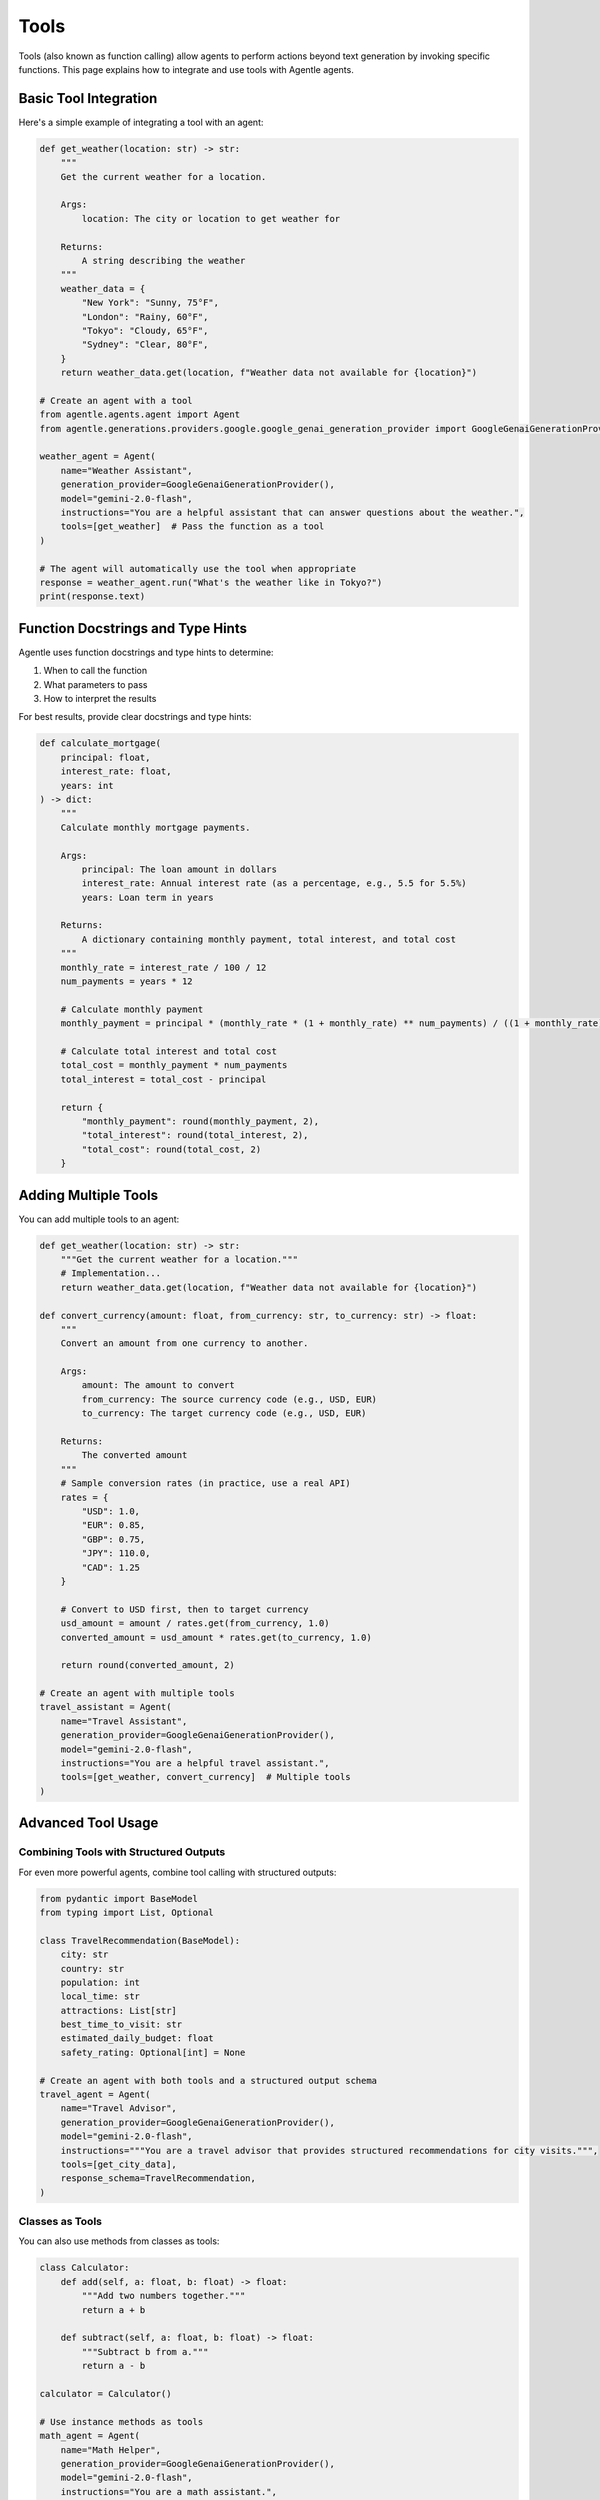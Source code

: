 =====
Tools
=====

Tools (also known as function calling) allow agents to perform actions beyond text generation by invoking specific functions. This page explains how to integrate and use tools with Agentle agents.

Basic Tool Integration
--------------------

Here's a simple example of integrating a tool with an agent:

.. code-block:: python

    def get_weather(location: str) -> str:
        """
        Get the current weather for a location.

        Args:
            location: The city or location to get weather for

        Returns:
            A string describing the weather
        """
        weather_data = {
            "New York": "Sunny, 75°F",
            "London": "Rainy, 60°F",
            "Tokyo": "Cloudy, 65°F",
            "Sydney": "Clear, 80°F",
        }
        return weather_data.get(location, f"Weather data not available for {location}")

    # Create an agent with a tool
    from agentle.agents.agent import Agent
    from agentle.generations.providers.google.google_genai_generation_provider import GoogleGenaiGenerationProvider

    weather_agent = Agent(
        name="Weather Assistant",
        generation_provider=GoogleGenaiGenerationProvider(),
        model="gemini-2.0-flash",
        instructions="You are a helpful assistant that can answer questions about the weather.",
        tools=[get_weather]  # Pass the function as a tool
    )

    # The agent will automatically use the tool when appropriate
    response = weather_agent.run("What's the weather like in Tokyo?")
    print(response.text)

Function Docstrings and Type Hints
---------------------------------

Agentle uses function docstrings and type hints to determine:

1. When to call the function
2. What parameters to pass
3. How to interpret the results

For best results, provide clear docstrings and type hints:

.. code-block:: python

    def calculate_mortgage(
        principal: float,
        interest_rate: float,
        years: int
    ) -> dict:
        """
        Calculate monthly mortgage payments.

        Args:
            principal: The loan amount in dollars
            interest_rate: Annual interest rate (as a percentage, e.g., 5.5 for 5.5%)
            years: Loan term in years

        Returns:
            A dictionary containing monthly payment, total interest, and total cost
        """
        monthly_rate = interest_rate / 100 / 12
        num_payments = years * 12
        
        # Calculate monthly payment
        monthly_payment = principal * (monthly_rate * (1 + monthly_rate) ** num_payments) / ((1 + monthly_rate) ** num_payments - 1)
        
        # Calculate total interest and total cost
        total_cost = monthly_payment * num_payments
        total_interest = total_cost - principal
        
        return {
            "monthly_payment": round(monthly_payment, 2),
            "total_interest": round(total_interest, 2),
            "total_cost": round(total_cost, 2)
        }

Adding Multiple Tools
-------------------

You can add multiple tools to an agent:

.. code-block:: python

    def get_weather(location: str) -> str:
        """Get the current weather for a location."""
        # Implementation...
        return weather_data.get(location, f"Weather data not available for {location}")
    
    def convert_currency(amount: float, from_currency: str, to_currency: str) -> float:
        """
        Convert an amount from one currency to another.
        
        Args:
            amount: The amount to convert
            from_currency: The source currency code (e.g., USD, EUR)
            to_currency: The target currency code (e.g., USD, EUR)
            
        Returns:
            The converted amount
        """
        # Sample conversion rates (in practice, use a real API)
        rates = {
            "USD": 1.0,
            "EUR": 0.85,
            "GBP": 0.75,
            "JPY": 110.0,
            "CAD": 1.25
        }
        
        # Convert to USD first, then to target currency
        usd_amount = amount / rates.get(from_currency, 1.0)
        converted_amount = usd_amount * rates.get(to_currency, 1.0)
        
        return round(converted_amount, 2)
    
    # Create an agent with multiple tools
    travel_assistant = Agent(
        name="Travel Assistant",
        generation_provider=GoogleGenaiGenerationProvider(),
        model="gemini-2.0-flash",
        instructions="You are a helpful travel assistant.",
        tools=[get_weather, convert_currency]  # Multiple tools
    )

Advanced Tool Usage
-----------------

Combining Tools with Structured Outputs
~~~~~~~~~~~~~~~~~~~~~~~~~~~~~~~~~~~~~

For even more powerful agents, combine tool calling with structured outputs:

.. code-block:: python

    from pydantic import BaseModel
    from typing import List, Optional

    class TravelRecommendation(BaseModel):
        city: str
        country: str
        population: int
        local_time: str
        attractions: List[str]
        best_time_to_visit: str
        estimated_daily_budget: float
        safety_rating: Optional[int] = None
    
    # Create an agent with both tools and a structured output schema
    travel_agent = Agent(
        name="Travel Advisor",
        generation_provider=GoogleGenaiGenerationProvider(),
        model="gemini-2.0-flash",
        instructions="""You are a travel advisor that provides structured recommendations for city visits.""",
        tools=[get_city_data],
        response_schema=TravelRecommendation,
    )

Classes as Tools
~~~~~~~~~~~~~~

You can also use methods from classes as tools:

.. code-block:: python

    class Calculator:
        def add(self, a: float, b: float) -> float:
            """Add two numbers together."""
            return a + b
    
        def subtract(self, a: float, b: float) -> float:
            """Subtract b from a."""
            return a - b
    
    calculator = Calculator()
    
    # Use instance methods as tools
    math_agent = Agent(
        name="Math Helper",
        generation_provider=GoogleGenaiGenerationProvider(),
        model="gemini-2.0-flash",
        instructions="You are a math assistant.",
        tools=[calculator.add, calculator.subtract]
    )

Manually Providing Tool Results
~~~~~~~~~~~~~~~~~~~~~~~~~~~~~

You can also manually provide tool results to an agent:

.. code-block:: python

    from agentle.generations.tools.tool import Tool
    from agentle.generations.models.messages.user_message import UserMessage

    # Create a tool reference with a pre-computed result
    weather_tool_result = Tool.from_callable(get_weather).with_result(
        args={"location": "Tokyo"},
        result="Sunny, 23°C, Humidity: 45%"
    )
    
    # Create a message with the tool result
    message = UserMessage(
        parts=[
            TextPart(text="What's the weather in Tokyo?"),
            weather_tool_result
        ]
    )
    
    # Run the agent with the message containing the tool result
    result = agent.run(message)

Best Practices for Tools
----------------------

1. **Clear Docstrings**: Provide clear, detailed docstrings that explain what the function does
2. **Type Hints**: Always use type hints for parameters and return values
3. **Error Handling**: Ensure your tools handle errors gracefully
4. **Idempotence**: When possible, make your tools idempotent (same input always produces same output)
5. **Security**: Be mindful of security implications, especially for tools that access sensitive resources
